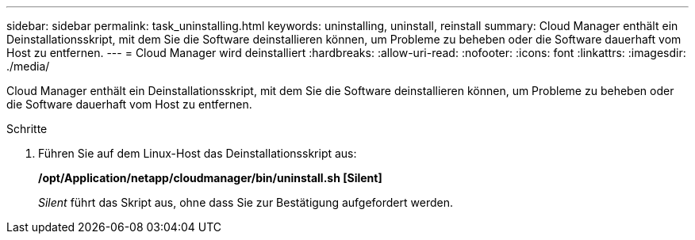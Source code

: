 ---
sidebar: sidebar 
permalink: task_uninstalling.html 
keywords: uninstalling, uninstall, reinstall 
summary: Cloud Manager enthält ein Deinstallationsskript, mit dem Sie die Software deinstallieren können, um Probleme zu beheben oder die Software dauerhaft vom Host zu entfernen. 
---
= Cloud Manager wird deinstalliert
:hardbreaks:
:allow-uri-read: 
:nofooter: 
:icons: font
:linkattrs: 
:imagesdir: ./media/


[role="lead"]
Cloud Manager enthält ein Deinstallationsskript, mit dem Sie die Software deinstallieren können, um Probleme zu beheben oder die Software dauerhaft vom Host zu entfernen.

.Schritte
. Führen Sie auf dem Linux-Host das Deinstallationsskript aus:
+
*/opt/Application/netapp/cloudmanager/bin/uninstall.sh [Silent]*

+
_Silent_ führt das Skript aus, ohne dass Sie zur Bestätigung aufgefordert werden.


